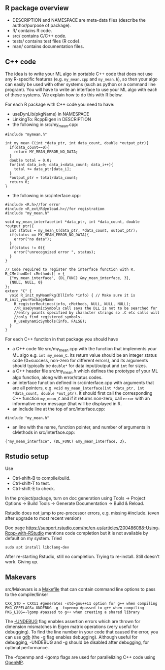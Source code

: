 ** R package overview

- DESCRIPTION and NAMESPACE are meta-data files (describe the
  author/purpose of package).
- R/ contains R code.
- src/ contains C/C++ code.
- tests/ contains test files (R code).
- man/ contains documentation files.

** C++ code

The idea is to write your ML algo in portable C++ code that does not
use any R-specific features (e.g. =my_mean.cpp= and =my_mean.h=), so
then your algo can easily be used with other systems (such as python
or a command line program). You will have to write an interface to use
your ML algo with each of these systems. We explain how to do this
with R below.

For each R package with C++ code you need to have:
- useDynLib(pkgName) in NAMESPACE
- LinkingTo: RcppEigen in DESCRIPTION
- the following in src/my_mean.cpp:
#+BEGIN_SRC c++
#include "mymean.h"

int my_mean_C(int *data_ptr, int data_count, double *output_ptr){
  if(data_count==0){
    return MY_MEAN_ERROR_NO_DATA;
  }
  double total = 0.0;
  for(int data_i=0; data_i<data_count; data_i++){
    total += data_ptr[data_i];
  }
  *output_ptr = total/data_count;
  return 0;
}
#+END_SRC
- the following in src/interface.cpp:

#+BEGIN_SRC c++
  #include <R.h>//for error
  #include <R_ext/Rdynload.h>//for registration
  #include "my_mean.h"

  void my_mean_interface(int *data_ptr, int *data_count, double *output_ptr){
    int status = my_mean_C(data_ptr, *data_count, output_ptr);
    if(status == MY_MEAN_ERROR_NO_DATA){
      error("no data");
    }
    if(status != 0){
      error("unrecognized error ", status);
    }
  }

  // Code required to register the interface function with R.
  R_CMethodDef cMethods[] = {
    {"my_mean_interface", (DL_FUNC) &my_mean_interface, 3},
    {NULL, NULL, 0}
  };
  extern "C" {
    void R_init_myMeanPkg(DllInfo *info) { // Make sure it is R_init_yourPackageName
      R_registerRoutines(info, cMethods, NULL, NULL, NULL);
      //R_useDynamicSymbols call says the DLL is not to be searched for
      //entry points specified by character strings so .C etc calls will
      //only find registered symbols.
      R_useDynamicSymbols(info, FALSE);
    }
  }
#+END_SRC

For each C++ function in that package you should have
- a C++ code file src/my_mean.cpp with the function that
  implements your ML algo e.g. =int my_mean_C=. Its return value should
  be an integer status code (0=success, non-zero for different
  errors), and its arguments should typically be =double*= for data
  input/output and =int= for sizes.
- a C++ header file src/my_mean.h which defines the prototype of your
  ML algo function, along with error/status codes.
- an interface function defined in src/interface.cpp with arguments
  that are all pointers, e.g. =void my_mean_interface(int *data_ptr, int *data_count, double *out_ptr)=. 
  It should first call the corresponding C++
  function =my_mean_C= and if it returns non-zero, call =error= with
  an informative error message (that will be displayed in R.
- an include line at the top of src/interface.cpp:
#+BEGIN_SRC c++
#include "my_mean.h"
#+END_SRC
- an line with the name, function pointer, and number of arguments in
  cMethods in src/interface.cpp:
#+BEGIN_SRC c++
{"my_mean_interface", (DL_FUNC) &my_mean_interface, 3},
#+END_SRC

** Rstudio setup

Use
- Ctrl-shift-B to compile/build.
- Ctrl-shift-T to test.
- Ctrl-shift-E to check.

In the project/package, turn on doc generation using Tools -> Project
Options -> Build Tools -> Generate Documentation -> Build & Reload.

Rstudio does not jump to pre-processor errors, e.g. missing
#include. (even after upgrade to most recent version)

Doc page
https://support.rstudio.com/hc/en-us/articles/200486088-Using-Rcpp-with-RStudio
mentions code completion but it is not available by default on my
system. Tried 

#+BEGIN_SRC shell-script
sudo apt install libclang-dev
#+END_SRC

After re-starting Rstudio, still no completion. Trying to
re-install. Still doesn't work. Giving up.

** Makevars

src/Makevars is a [[https://en.wikipedia.org/wiki/Makefile][Makefile]] that can contain command line options to
pass to the compiler/linker

#+BEGIN_SRC makefile-gmake
CXX_STD = CXX11 #generates -std=gnu++11 option for g++ when compiling
PKG_CPPFLAGS=-UNDEBUG -g -fopenmp #passed to g++ when compiling
PKG_LIBS=-lgomp #passed to g++ when creating a shared library
#+END_SRC

The [[http://tdhock.github.io/blog/2019/UNDEBUG/][-UNDEBUG]] flag enables assertion errors which are thrown for
dimension mismatches in Eigen matrix operations (very useful for
debugging). To find the line number in your code that caused the
error, you can use [[http://tdhock.github.io/blog/2019/gdb/][gdb]] (the -g flag enables debugging). Although
useful for debugging, -UNDEBUG and -g should be disabled after
debugging, for optimal performance.

The -fopenmp and -lgomp flags are used for parallelizing C++ code
using [[http://tdhock.github.io/blog/2019/omp/][OpenMP]].
